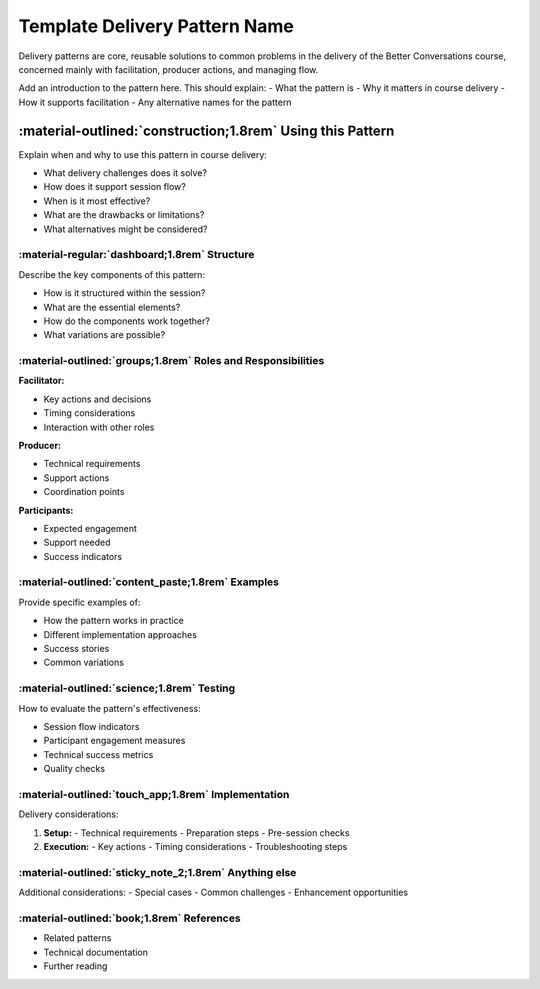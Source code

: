 .. _delivery-pattern-template:

Template Delivery Pattern Name
============================

Delivery patterns are core, reusable solutions to common problems in the delivery 
of the Better Conversations course, concerned mainly with facilitation, producer 
actions, and managing flow.

Add an introduction to the pattern here. This should explain:
- What the pattern is
- Why it matters in course delivery
- How it supports facilitation
- Any alternative names for the pattern

-----------------------------------------------------------
:material-outlined:`construction;1.8rem` Using this Pattern
-----------------------------------------------------------

Explain when and why to use this pattern in course delivery:

- What delivery challenges does it solve?
- How does it support session flow?
- When is it most effective?
- What are the drawbacks or limitations?
- What alternatives might be considered?

:material-regular:`dashboard;1.8rem` Structure
----------------------------------------------

Describe the key components of this pattern:

- How is it structured within the session?
- What are the essential elements?
- How do the components work together?
- What variations are possible?

:material-outlined:`groups;1.8rem` Roles and Responsibilities
-------------------------------------------------------------

**Facilitator:**

- Key actions and decisions
- Timing considerations
- Interaction with other roles

**Producer:**

- Technical requirements
- Support actions
- Coordination points

**Participants:**

- Expected engagement
- Support needed
- Success indicators

:material-outlined:`content_paste;1.8rem` Examples
--------------------------------------------------

Provide specific examples of:

- How the pattern works in practice
- Different implementation approaches
- Success stories
- Common variations

:material-outlined:`science;1.8rem` Testing
-------------------------------------------

How to evaluate the pattern's effectiveness:

- Session flow indicators
- Participant engagement measures
- Technical success metrics
- Quality checks

:material-outlined:`touch_app;1.8rem` Implementation
----------------------------------------------------

Delivery considerations:

1. **Setup:**
   - Technical requirements
   - Preparation steps
   - Pre-session checks

2. **Execution:**
   - Key actions
   - Timing considerations
   - Troubleshooting steps

:material-outlined:`sticky_note_2;1.8rem` Anything else
-------------------------------------------------------

Additional considerations:
- Special cases
- Common challenges
- Enhancement opportunities

:material-outlined:`book;1.8rem` References
-------------------------------------------

- Related patterns
- Technical documentation
- Further reading 